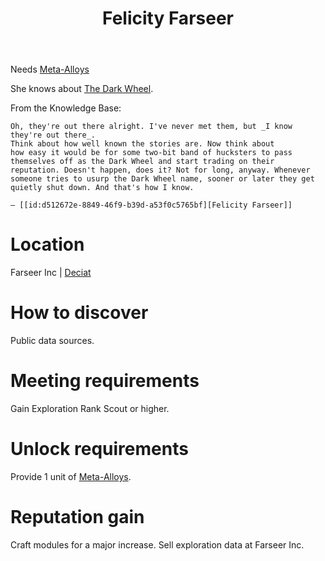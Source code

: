 :PROPERTIES:
:ID:       d512672e-8849-46f9-b39d-a53f0c5765bf
:END:
#+title: Felicity Farseer
#+filetags: :Individual:Exploration:Rank:engineer:
Needs [[id:da2f167d-0157-4deb-afb2-98bf6518cf01][Meta-Alloys]]

She knows about [[id:7ec2457b-3e53-4928-a17f-e885b681b267][The Dark Wheel]].

From the Knowledge Base:
: Oh, they're out there alright. I've never met them, but _I know they're out there_.
: Think about how well known the stories are. Now think about
: how easy it would be for some two-bit band of hucksters to pass
: themselves off as the Dark Wheel and start trading on their
: reputation. Doesn't happen, does it? Not for long, anyway. Whenever
: someone tries to usurp the Dark Wheel name, sooner or later they get
: quietly shut down. And that's how I know.
: 
: — [[id:d512672e-8849-46f9-b39d-a53f0c5765bf][Felicity Farseer]]

* Location
Farseer Inc | [[id:4af71116-980a-4119-b93e-a0b368cf9550][Deciat]]
* How to discover
Public data sources.
* Meeting requirements
Gain Exploration Rank Scout or higher.
* Unlock requirements
Provide 1 unit of [[id:da2f167d-0157-4deb-afb2-98bf6518cf01][Meta-Alloys]].
* Reputation gain
Craft modules for a major increase.
Sell exploration data at Farseer Inc.
